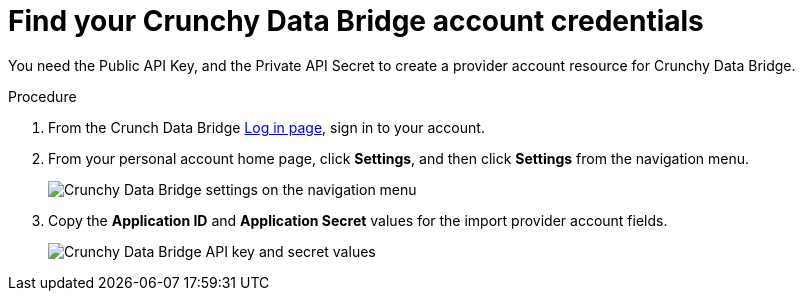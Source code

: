 :_module-type: PROCEDURE

[id="find-your-crunchy-data-bridge-account-credentials_{context}"]

= Find your Crunchy Data Bridge account credentials

[role="_abstract"]
You need the Public API Key, and the Private API Secret to create a provider account resource for Crunchy Data Bridge.

////
.Prerequisites

*
////

.Procedure

. From the Crunch Data Bridge link:https://www.crunchybridge.com/account[Log in page], sign in to your account.
+
//image::rhoda_crunchy_data_bridge_login_screen.png[Crunchy Data Bridge log in page]

. From your personal account home page, click **Settings**, and then click **Settings** from the navigation menu.
+
image::rhoda_crunch_data_bridge_settings_nav_menu.png[Crunchy Data Bridge settings on the navigation menu]

. Copy the **Application ID** and **Application Secret** values for the import provider account fields.
+
image::rhoda_crunchy_data_bridge_api_key_info.png[Crunchy Data Bridge API key and secret values]


////
[role="_additional-resources"]
.Additional resources

*
////
